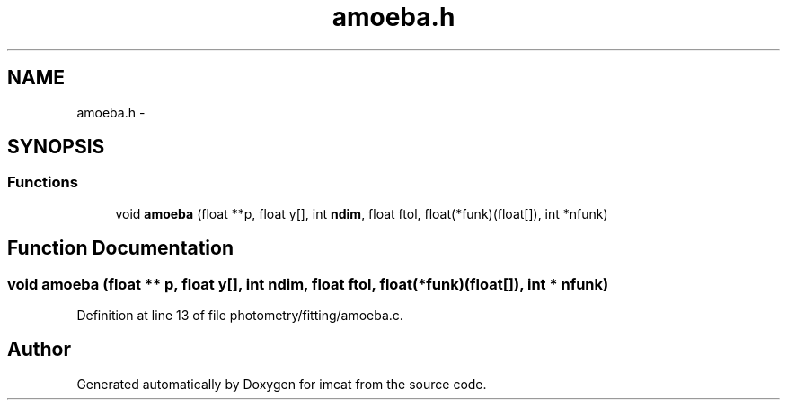 .TH "amoeba.h" 3 "23 Dec 2003" "imcat" \" -*- nroff -*-
.ad l
.nh
.SH NAME
amoeba.h \- 
.SH SYNOPSIS
.br
.PP
.SS "Functions"

.in +1c
.ti -1c
.RI "void \fBamoeba\fP (float **p, float y[], int \fBndim\fP, float ftol, float(*funk)(float[]), int *nfunk)"
.br
.in -1c
.SH "Function Documentation"
.PP 
.SS "void amoeba (float ** p, float y[], int ndim, float ftol, float(* funk)(float[]), int * nfunk)"
.PP
Definition at line 13 of file photometry/fitting/amoeba.c.
.SH "Author"
.PP 
Generated automatically by Doxygen for imcat from the source code.
